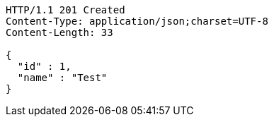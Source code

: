 [source,http,options="nowrap"]
----
HTTP/1.1 201 Created
Content-Type: application/json;charset=UTF-8
Content-Length: 33

{
  "id" : 1,
  "name" : "Test"
}
----